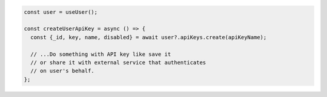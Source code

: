 .. code-block:: typescript

   const user = useUser();

   const createUserApiKey = async () => {
     const {_id, key, name, disabled} = await user?.apiKeys.create(apiKeyName);

     // ...Do something with API key like save it
     // or share it with external service that authenticates
     // on user's behalf.
   };
